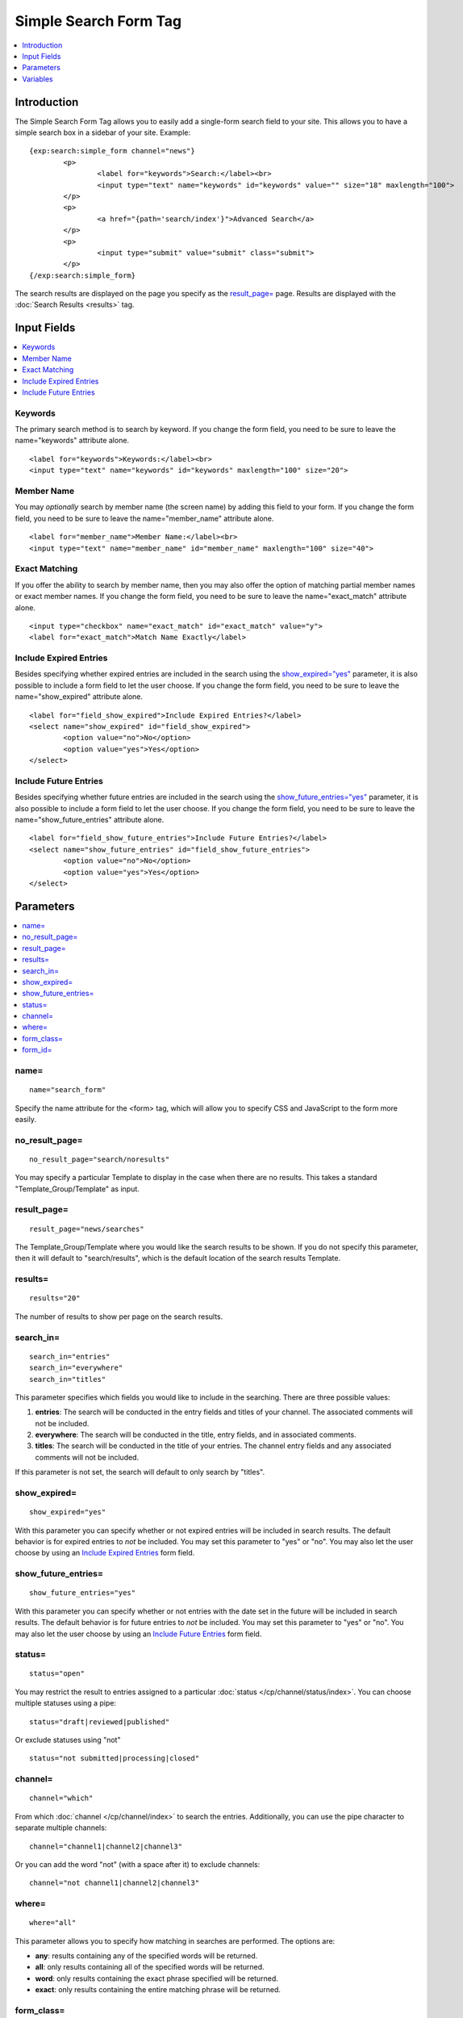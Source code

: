 Simple Search Form Tag
======================

.. contents::
	:local:
	:depth: 1

Introduction
------------

The Simple Search Form Tag allows you to easily add a single-form search
field to your site. This allows you to have a simple search box in a
sidebar of your site. Example::

	{exp:search:simple_form channel="news"}
		<p>
			<label for="keywords">Search:</label><br>
			<input type="text" name="keywords" id="keywords" value="" size="18" maxlength="100">
		</p>
		<p>
			<a href="{path='search/index'}">Advanced Search</a>
		</p>
		<p>
			<input type="submit" value="submit" class="submit">
		</p>
	{/exp:search:simple_form}

The search results are displayed on the page you specify as the
`result\_page= <#par_result_page>`_ page. Results are displayed with the
:doc:`Search Results <results>` tag.

Input Fields
------------

.. contents::
	:local:

Keywords
~~~~~~~~

The primary search method is to search by keyword. If you change the
form field, you need to be sure to leave the name="keywords" attribute
alone. ::

	<label for="keywords">Keywords:</label><br>
	<input type="text" name="keywords" id="keywords" maxlength="100" size="20">

Member Name
~~~~~~~~~~~

You may *optionally* search by member name (the screen name) by adding
this field to your form. If you change the form field, you need to be
sure to leave the name="member\_name" attribute alone. ::

	<label for="member_name">Member Name:</label><br>
	<input type="text" name="member_name" id="member_name" maxlength="100" size="40">

Exact Matching
~~~~~~~~~~~~~~

If you offer the ability to search by member name, then you may also
offer the option of matching partial member names or exact member names.
If you change the form field, you need to be sure to leave the
name="exact\_match" attribute alone. ::

	<input type="checkbox" name="exact_match" id="exact_match" value="y">
	<label for="exact_match">Match Name Exactly</label>

Include Expired Entries
~~~~~~~~~~~~~~~~~~~~~~~

Besides specifying whether expired entries are included in the search
using the `show\_expired="yes" <#par_show_expired>`_ parameter, it is
also possible to include a form field to let the user choose. If you
change the form field, you need to be sure to leave the
name="show\_expired" attribute alone. ::

	<label for="field_show_expired">Include Expired Entries?</label>
	<select name="show_expired" id="field_show_expired">
		<option value="no">No</option>
		<option value="yes">Yes</option>
	</select>

Include Future Entries
~~~~~~~~~~~~~~~~~~~~~~

Besides specifying whether future entries are included in the search
using the `show\_future\_entries="yes" <#par_show_future_entries>`_
parameter, it is also possible to include a form field to let the user
choose. If you change the form field, you need to be sure to leave the
name="show\_future\_entries" attribute alone. ::

	<label for="field_show_future_entries">Include Future Entries?</label>
	<select name="show_future_entries" id="field_show_future_entries">
		<option value="no">No</option>
		<option value="yes">Yes</option>
	</select>

Parameters
----------

.. contents::
	:local:

name=
~~~~~

::

	name="search_form"

Specify the name attribute for the <form> tag, which will allow you to
specify CSS and JavaScript to the form more easily.

no\_result\_page=
~~~~~~~~~~~~~~~~~

::

	no_result_page="search/noresults"

You may specify a particular Template to display in the case when there
are no results. This takes a standard "Template\_Group/Template" as
input.

result\_page=
~~~~~~~~~~~~~

::

	result_page="news/searches"

The Template\_Group/Template where you would like the search results to
be shown. If you do not specify this parameter, then it will default to
"search/results", which is the default location of the search results
Template.

results=
~~~~~~~~

::

	results="20"

The number of results to show per page on the search results.

search\_in=
~~~~~~~~~~~

::

	search_in="entries" 
	search_in="everywhere"
	search_in="titles"

This parameter specifies which fields you would like to include in the
searching. There are three possible values:

#. **entries**: The search will be conducted in the entry fields and
   titles of your channel. The associated comments will not be included.
#. **everywhere**: The search will be conducted in the title, entry
   fields, and in associated comments.
#. **titles**: The search will be conducted in the title of your
   entries. The channel entry fields and any associated comments will
   not be included.

If this parameter is not set, the search will default to only search by
"titles".

show\_expired=
~~~~~~~~~~~~~~

::

	show_expired="yes"

With this parameter you can specify whether or not expired entries will
be included in search results. The default behavior is for expired
entries to *not* be included. You may set this parameter to "yes" or
"no". You may also let the user choose by using an `Include Expired
Entries <#field_show_expired>`_ form field.

show\_future\_entries=
~~~~~~~~~~~~~~~~~~~~~~

::

	show_future_entries="yes"

With this parameter you can specify whether or not entries with the date
set in the future will be included in search results. The default
behavior is for future entries to *not* be included. You may set this
parameter to "yes" or "no". You may also let the user choose by using an
`Include Future Entries <#field_show_future_entries>`_ form field.

status=
~~~~~~~

::

	status="open"

You may restrict the result to entries assigned to a particular
:doc:`status </cp/channel/status/index>`. You can choose multiple
statuses using a pipe::

	status="draft|reviewed|published"

Or exclude statuses using "not"

::

	status="not submitted|processing|closed"

channel=
~~~~~~~~

::

	channel="which"

From which :doc:`channel </cp/channel/index>` to
search the entries. Additionally, you can use the pipe character to
separate multiple channels::

	channel="channel1|channel2|channel3"

Or you can add the word "not" (with a space after it) to exclude
channels::

	channel="not channel1|channel2|channel3"

where=
~~~~~~

::

	where="all"

This parameter allows you to specify how matching in searches are
performed. The options are:

-  **any**: results containing any of the specified words will be
   returned.
-  **all**: only results containing all of the specified words will be
   returned.
-  **word**: only results containing the exact phrase specified will be
   returned.
-  **exact**: only results containing the entire matching phrase will be
   returned.

form\_class=
~~~~~~~~~~~~

::

	form_class="search_form"

With this parameter, you can specify the css class you want the form to
have, enabling fine-grained styling of the form.

form\_id=
~~~~~~~~~

::

	form_id="my_search_form"

With this parameter, you can specify the css id you want the form to
have.

Variables
---------

There are no specific variables associated with the Simple Search Form.
You may use the :doc:`{path=''} </templates/globals/path>` Global
Variable to create a link to an Advanced Search Form if you wish.
